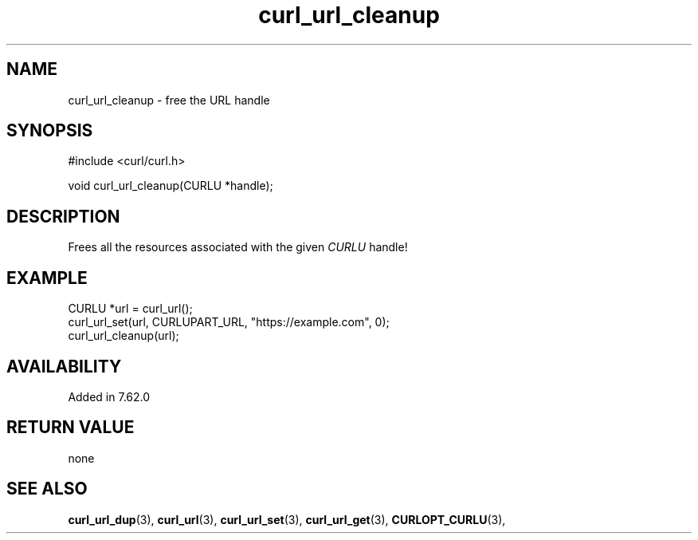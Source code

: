 .\" **************************************************************************
.\" *                                  _   _ ____  _
.\" *  Project                     ___| | | |  _ \| |
.\" *                             / __| | | | |_) | |
.\" *                            | (__| |_| |  _ <| |___
.\" *                             \___|\___/|_| \_\_____|
.\" *
.\" * Copyright (C) 1998 - 2022, Daniel Stenberg, <daniel@haxx.se>, et al.
.\" *
.\" * This software is licensed as described in the file COPYING, which
.\" * you should have received as part of this distribution. The terms
.\" * are also available at https://curl.se/docs/copyright.html.
.\" *
.\" * You may opt to use, copy, modify, merge, publish, distribute and/or sell
.\" * copies of the Software, and permit persons to whom the Software is
.\" * furnished to do so, under the terms of the COPYING file.
.\" *
.\" * This software is distributed on an "AS IS" basis, WITHOUT WARRANTY OF ANY
.\" * KIND, either express or implied.
.\" *
.\" * SPDX-License-Identifier: curl
.\" *
.\" **************************************************************************
.TH curl_url_cleanup 3 "6 Aug 2018" "libcurl" "libcurl Manual"
.SH NAME
curl_url_cleanup - free the URL handle
.SH SYNOPSIS
.nf
#include <curl/curl.h>

void curl_url_cleanup(CURLU *handle);
.fi
.SH DESCRIPTION
Frees all the resources associated with the given \fICURLU\fP handle!
.SH EXAMPLE
.nf
  CURLU *url = curl_url();
  curl_url_set(url, CURLUPART_URL, "https://example.com", 0);
  curl_url_cleanup(url);
.fi
.SH AVAILABILITY
Added in 7.62.0
.SH RETURN VALUE
none
.SH "SEE ALSO"
.BR curl_url_dup "(3), " curl_url "(3), " curl_url_set "(3), "
.BR curl_url_get "(3), " CURLOPT_CURLU "(3), "

